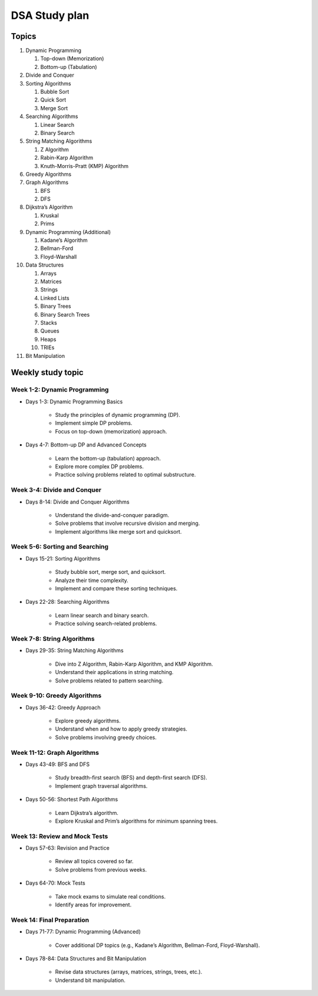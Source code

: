 ==============
DSA Study plan
==============

Topics
======

#. Dynamic Programming

   #. Top-down (Memorization)
   #. Bottom-up (Tabulation)

#. Divide and Conquer

#. Sorting Algorithms

   #. Bubble Sort
   #. Quick Sort
   #. Merge Sort

#. Searching Algorithms

   #. Linear Search
   #. Binary Search

#. String Matching Algorithms

   #. Z Algorithm
   #. Rabin-Karp Algorithm
   #. Knuth-Morris-Pratt (KMP) Algorithm

#. Greedy Algorithms

#. Graph Algorithms

   #. BFS
   #. DFS

#. Dijkstra’s Algorithm

   #. Kruskal
   #. Prims

#. Dynamic Programming (Additional)

   #. Kadane’s Algorithm
   #. Bellman-Ford
   #. Floyd-Warshall

#. Data Structures

   #. Arrays
   #. Matrices
   #. Strings
   #. Linked Lists
   #. Binary Trees
   #. Binary Search Trees
   #. Stacks
   #. Queues
   #. Heaps
   #. TRIEs

#. Bit Manipulation

Weekly study topic
==================

Week 1-2: Dynamic Programming
-----------------------------

* Days 1-3: Dynamic Programming Basics

   * Study the principles of dynamic programming (DP).
   * Implement simple DP problems.
   * Focus on top-down (memorization) approach.

* Days 4-7: Bottom-up DP and Advanced Concepts

   * Learn the bottom-up (tabulation) approach.
   * Explore more complex DP problems.
   * Practice solving problems related to optimal substructure.

Week 3-4: Divide and Conquer
----------------------------

* Days 8-14: Divide and Conquer Algorithms

   * Understand the divide-and-conquer paradigm.
   * Solve problems that involve recursive division and merging.
   * Implement algorithms like merge sort and quicksort.

Week 5-6: Sorting and Searching
-------------------------------

* Days 15-21: Sorting Algorithms

   * Study bubble sort, merge sort, and quicksort.
   * Analyze their time complexity.
   * Implement and compare these sorting techniques.

* Days 22-28: Searching Algorithms

   * Learn linear search and binary search.
   * Practice solving search-related problems.

Week 7-8: String Algorithms
---------------------------

* Days 29-35: String Matching Algorithms

   * Dive into Z Algorithm, Rabin-Karp Algorithm, and KMP Algorithm.
   * Understand their applications in string matching.
   * Solve problems related to pattern searching.

Week 9-10: Greedy Algorithms
----------------------------

* Days 36-42: Greedy Approach

   * Explore greedy algorithms.
   * Understand when and how to apply greedy strategies.
   * Solve problems involving greedy choices.

Week 11-12: Graph Algorithms
----------------------------

* Days 43-49: BFS and DFS

   * Study breadth-first search (BFS) and depth-first search (DFS).
   * Implement graph traversal algorithms.

* Days 50-56: Shortest Path Algorithms

   * Learn Dijkstra’s algorithm.
   * Explore Kruskal and Prim’s algorithms for minimum spanning trees.

Week 13: Review and Mock Tests
------------------------------

* Days 57-63: Revision and Practice

   * Review all topics covered so far.
   * Solve problems from previous weeks.

* Days 64-70: Mock Tests

   * Take mock exams to simulate real conditions.
   * Identify areas for improvement.

Week 14: Final Preparation
--------------------------

* Days 71-77: Dynamic Programming (Advanced)

   * Cover additional DP topics (e.g., Kadane’s Algorithm, Bellman-Ford, Floyd-Warshall).

* Days 78-84: Data Structures and Bit Manipulation

   * Revise data structures (arrays, matrices, strings, trees, etc.).
   * Understand bit manipulation.
